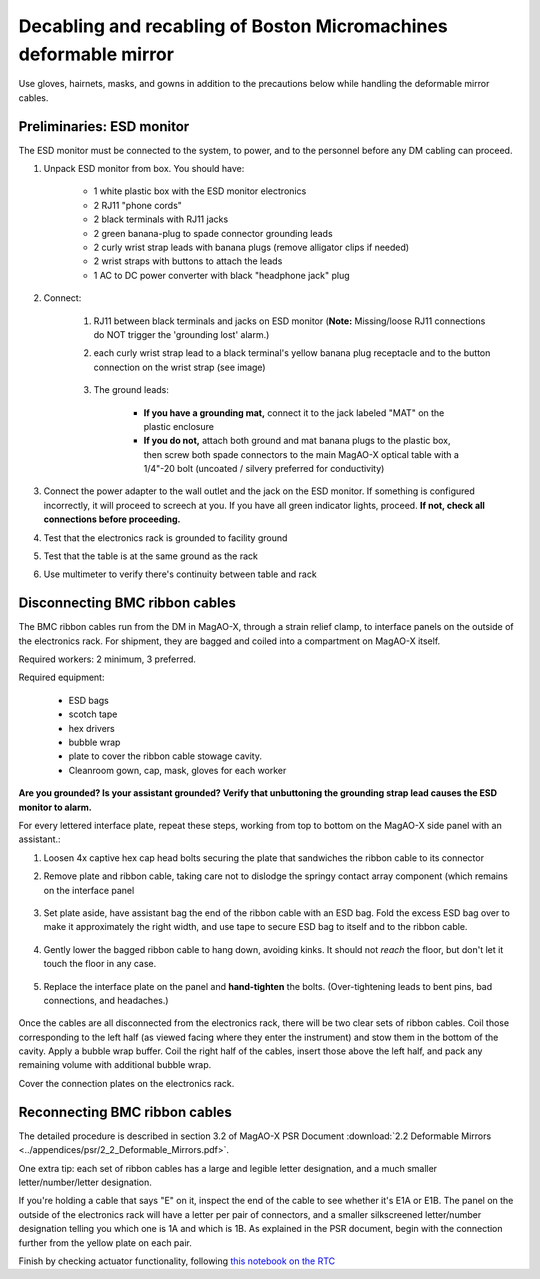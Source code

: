 Decabling and recabling of Boston Micromachines deformable mirror
=================================================================

Use gloves, hairnets, masks, and gowns in addition to the precautions below while handling the deformable mirror cables.

Preliminaries: ESD monitor
--------------------------

The ESD monitor must be connected to the system, to power, and to the personnel before any DM cabling can proceed.

1. Unpack ESD monitor from box. You should have:

    - 1 white plastic box with the ESD monitor electronics
    - 2 RJ11 "phone cords"
    - 2 black terminals with RJ11 jacks
    - 2 green banana-plug to spade connector grounding leads
    - 2 curly wrist strap leads with banana plugs (remove alligator clips if needed)
    - 2 wrist straps with buttons to attach the leads
    - 1 AC to DC power converter with black "headphone jack" plug

2. Connect: 

    1. RJ11 between black terminals and jacks on ESD monitor (**Note:** Missing/loose RJ11 connections do NOT trigger the 'grounding lost' alarm.)
    2. each curly wrist strap lead to a black terminal's yellow banana plug receptacle and to the button connection on the wrist strap (see image)
    
        .. image:: figures/esd_monitor_user_terminal.jpg
            :width: 50%
    
    3. The ground leads:

        - **If you have a grounding mat,** connect it to the jack labeled "MAT" on the plastic enclosure
        - **If you do not,** attach both ground and mat banana plugs to the plastic box, then screw both spade connectors to the main MagAO-X optical table with a 1/4"-20 bolt (uncoated / silvery preferred for conductivity)

3. Connect the power adapter to the wall outlet and the jack on the ESD monitor. If something is configured incorrectly, it will proceed to screech at you. If you have all green indicator lights, proceed. **If not, check all connections before proceeding.**
4. Test that the electronics rack is grounded to facility ground
5. Test that the table is at the same ground as the rack
6. Use multimeter to verify there's continuity between table and rack

Disconnecting BMC ribbon cables
-------------------------------

The BMC ribbon cables run from the DM in MagAO-X, through a strain relief clamp, to interface panels on the outside of the electronics rack. For shipment, they are bagged and coiled into a compartment on MagAO-X itself.

Required workers: 2 minimum, 3 preferred.

Required equipment:
    
    - ESD bags
    - scotch tape
    - hex drivers
    - bubble wrap
    - plate to cover the ribbon cable stowage cavity.
    - Cleanroom gown, cap, mask, gloves for each worker

**Are you grounded? Is your assistant grounded? Verify that unbuttoning the grounding strap lead causes the ESD monitor to alarm.**

For every lettered interface plate, repeat these steps, working from top to bottom on the MagAO-X side panel with an assistant.:

1. Loosen 4x captive hex cap head bolts securing the plate that sandwiches the ribbon cable to its connector
2. Remove plate and ribbon cable, taking care not to dislodge the springy contact array component (which remains on the interface panel

    .. image:: figures/bmc_post_disconnect_one.jpg
        :width: 50%

3. Set plate aside, have assistant bag the end of the ribbon cable with an ESD bag. Fold the excess ESD bag over to make it approximately the right width, and use tape to secure ESD bag to itself and to the ribbon cable.

    .. image:: figures/bmc_taped_esd_bag.jpg
        :width: 50%

4. Gently lower the bagged ribbon cable to hang down, avoiding kinks. It should not *reach* the floor, but don't let it touch the floor in any case.

    .. image:: figures/bmc_bagged_cables.jpg
        :width: 50%

5. Replace the interface plate on the panel and **hand-tighten** the bolts. (Over-tightening leads to bent pins, bad connections, and headaches.)

    .. image:: figures/rack_bmc_connection_plates.jpg
        :width: 50%

Once the cables are all disconnected from the electronics rack, there will be two clear sets of ribbon cables. Coil those corresponding to the left half (as viewed facing where they enter the instrument) and stow them in the bottom of the cavity. Apply a bubble wrap buffer. Coil the right half of the cables, insert those above the left half, and pack any remaining volume with additional bubble wrap.

Cover the connection plates on the electronics rack.

.. image:: figures/rack_connectors.jpg
    :width: 50%

Reconnecting BMC ribbon cables
------------------------------

The detailed procedure is described in section 3.2 of MagAO-X PSR Document :download:`2.2 Deformable Mirrors <../appendices/psr/2_2_Deformable_Mirrors.pdf>`.

One extra tip: each set of ribbon cables has a large and legible letter designation, and a much smaller letter/number/letter designation.

.. image:: figures/bmc_letter_large.jpg
    :width: 50%

If you're holding a cable that says "E" on it, inspect the end of the cable to see whether it's E1A or E1B. The panel on the outside of the electronics rack will have a letter per pair of connectors, and a smaller silkscreened letter/number designation telling you which one is 1A and which is 1B. As explained in the PSR document, begin with the connection further from the yellow plate on each pair.

.. image:: figures/bmc_letter_small_cable.jpg
    :width: 50%

.. image:: figures/bmc_letter_small_plate.jpg
    :width: 50%

Finish by checking actuator functionality, following `this notebook on the RTC <https://github.com/magao-x/magpyx/blob/master/notebooks/connection_doctor_example.ipynb>`_